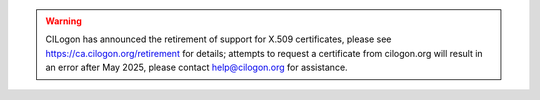 .. warning::

    CILogon has announced the retirement of support for X.509
    certificates, please see https://ca.cilogon.org/retirement
    for details; attempts to request a certificate from cilogon.org
    will result in an error after May 2025, please contact
    help@cilogon.org for assistance.
